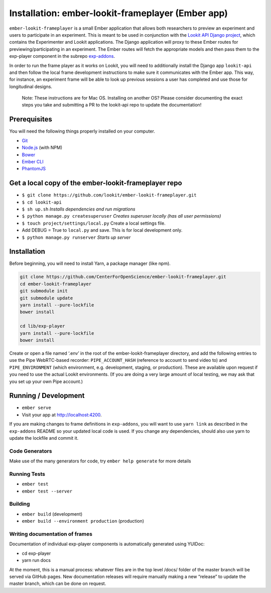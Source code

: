 Installation: ember-lookit-frameplayer (Ember app)
==================================================

``ember-lookit-frameplayer`` is a small Ember application that allows both researchers to
preview an experiment and users to participate in an experiment. This is
meant to be used in conjunction with the `Lookit API Django
project <https://github.com/lookit/lookit-api>`__, which contains the
Experimenter and Lookit applications. The Django application will proxy
to these Ember routes for previewing/participating in an experiment. The
Ember routes will fetch the appropriate models and then pass them to the
exp-player component in the subrepo
`exp-addons <https://github.com/lookit/exp-addons>`__.

In order to run the frame player as it works on Lookit, you will need to
additionally install the Django app ``lookit-api`` and then follow the
local frame development instructions to make sure it communicates with
the Ember app. This way, for instance, an experiment frame will be able
to look up previous sessions a user has completed and use those for
longitudinal designs.

   Note: These instructions are for Mac OS. Installing on another OS?
   Please consider documenting the exact steps you take and submitting a
   PR to the lookit-api repo to update the documentation!

Prerequisites
-------------

You will need the following things properly installed on your computer.

-  `Git <http://git-scm.com/>`__
-  `Node.js <http://nodejs.org/>`__ (with NPM)
-  `Bower <http://bower.io/>`__
-  `Ember CLI <http://ember-cli.com/>`__
-  `PhantomJS <http://phantomjs.org/>`__

Get a local copy of the ember-lookit-frameplayer repo
-----------------------------------------------------

-  ``$ git clone https://github.com/lookit/ember-lookit-frameplayer.git``
-  ``$ cd lookit-api``
-  ``$ sh up.sh`` *Installs dependencies and run migrations*
-  ``$ python manage.py createsuperuser`` *Creates superuser locally
   (has all user permissions)*
-  ``$ touch project/settings/local.py`` Create a local settings file.
-  Add DEBUG = True to ``local.py`` and save. This is for local
   development only.
-  ``$ python manage.py runserver`` *Starts up server*

Installation
------------

Before beginning, you will need to install Yarn, a package manager (like
npm).

.. code:: bash

    git clone https://github.com/CenterForOpenScience/ember-lookit-frameplayer.git
    cd ember-lookit-frameplayer
    git submodule init
    git submodule update
    yarn install --pure-lockfile
    bower install

    cd lib/exp-player
    yarn install --pure-lockfile
    bower install

Create or open a file named ‘.env’ in the root of the
ember-lookit-frameplayer directory, and add the following entries to use
the Pipe WebRTC-based recorder: ``PIPE_ACCOUNT_HASH`` (reference to
account to send video to) and ``PIPE_ENVIRONMENT`` (which environment,
e.g. development, staging, or production). These are available upon
request if you need to use the actual Lookit environments. (If you are
doing a very large amount of local testing, we may ask that you set up
your own Pipe account.)

Running / Development
---------------------

-  ``ember serve``
-  Visit your app at http://localhost:4200.

If you are making changes to frame definitions in ``exp-addons``, you
will want to use ``yarn link`` as described in the ``exp-addons`` README
so your updated local code is used. If you change any dependencies,
should also use yarn to update the lockfile and commit it.

Code Generators
~~~~~~~~~~~~~~~

Make use of the many generators for code, try ``ember help generate``
for more details

Running Tests
~~~~~~~~~~~~~

-  ``ember test``
-  ``ember test --server``

Building
~~~~~~~~

-  ``ember build`` (development)
-  ``ember build --environment production`` (production)

Writing documentation of frames
~~~~~~~~~~~~~~~~~~~~~~~~~~~~~~~

Documentation of individual exp-player components is automatically
generated using YUIDoc:

-  cd exp-player
-  yarn run docs

At the moment, this is a manual process: whatever files are in the top
level /docs/ folder of the master branch will be served via GitHub
pages. New documentation releases will require manually making a new
“release” to update the master branch, which can be done on request.
